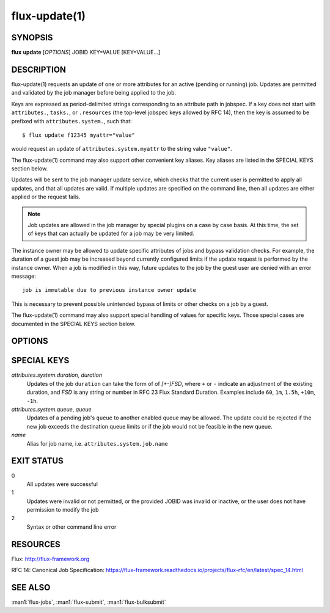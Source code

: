 .. flux-help-section: jobs

==============
flux-update(1)
==============

SYNOPSIS
========

**flux** **update** [*OPTIONS*] JOBID KEY=VALUE [KEY=VALUE...]

DESCRIPTION
===========

flux-update(1) requests an update of one or more attributes for an active
(pending or running) job. Updates are permitted and validated by the job
manager before being applied to the job.

Keys are expressed as period-delimited strings corresponding to an attribute
path in jobspec. If a key does not start with ``attributes.``, ``tasks.``,
or ``.resources`` (the top-level jobspec keys allowed by RFC 14), then
the key is assumed to be prefixed with ``attributes.system.``, such that::

  $ flux update f12345 myattr="value"

would request an update of ``attributes.system.myattr`` to the string value
``"value"``.

The flux-update(1) command may also support other convenient key aliases.
Key aliases are listed in the SPECIAL KEYS section below.

Updates will be sent to the job manager update service, which checks that
the current user is permitted to apply all updates, and that all updates
are valid. If multiple updates are specified on the command line, then
all updates are either applied or the request fails.

.. note::
   Job updates are allowed in the job manager by special plugins on
   a case by case basis. At this time, the set of keys that can actually
   be updated for a job may be very limited.

The instance owner may be allowed to update specific attributes of jobs
and bypass validation checks. For example, the duration of a guest job may
be increased beyond currently configured limits if the update request is
performed by the instance owner. When a job is modified in this way, future
updates to the job by the guest user are denied with an error message::

   job is immutable due to previous instance owner update

This is necessary to prevent possible unintended bypass of limits or
other checks on a job by a guest.

The flux-update(1) command may also support special handling of values
for specific keys. Those special cases are documented in the SPECIAL KEYS
section below.

OPTIONS
=======

.. option:: -n, --dry-run

  Do not send update to job manager, but print the updates in JSON to
  stdout.

.. option:: -v, --verbose

  Print updated keys on success.

SPECIAL KEYS
============

*attributes.system.duration*, *duration*
  Updates of the job ``duration`` can take the form of of *[+-]FSD*, where
  ``+`` or ``-`` indicate an adjustment of the existing duration, and *FSD*
  is any string or number in RFC 23 Flux Standard Duration. Examples include
  ``60``, ``1m``, ``1.5h``, ``+10m``, ``-1h``.

*attributes.system.queue*, *queue*
  Updates of a pending job's ``queue`` to another enabled queue may
  be allowed. The update could be rejected if the new job exceeds the
  destination queue limits or if the job would not be feasible in the
  new queue.

*name*
  Alias for job name, i.e. ``attributes.system.job.name``

EXIT STATUS
===========

0
  All updates were successful

1
  Updates were invalid or not permitted, or the provided JOBID was invalid
  or inactive, or the user does not have permission to modify the job

2
  Syntax or other command line error

RESOURCES
=========

Flux: http://flux-framework.org

RFC 14: Canonical Job Specification: https://flux-framework.readthedocs.io/projects/flux-rfc/en/latest/spec_14.html

SEE ALSO
========

:man1:`flux-jobs`, :man1:`flux-submit`, :man1:`flux-bulksubmit`
